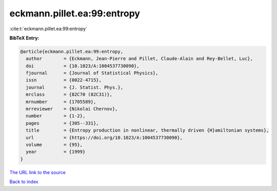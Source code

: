 eckmann.pillet.ea:99:entropy
============================

:cite:t:`eckmann.pillet.ea:99:entropy`

**BibTeX Entry:**

.. code-block:: bibtex

   @article{eckmann.pillet.ea:99:entropy,
     author        = {Eckmann, Jean-Pierre and Pillet, Claude-Alain and Rey-Bellet, Luc},
     doi           = {10.1023/A:1004537730090},
     fjournal      = {Journal of Statistical Physics},
     issn          = {0022-4715},
     journal       = {J. Statist. Phys.},
     mrclass       = {82C70 (82C31)},
     mrnumber      = {1705589},
     mrreviewer    = {Nikolai Chernov},
     number        = {1-2},
     pages         = {305--331},
     title         = {Entropy production in nonlinear, thermally driven {H}amiltonian systems},
     url           = {https://doi.org/10.1023/A:1004537730090},
     volume        = {95},
     year          = {1999}
   }

`The URL link to the source <https://doi.org/10.1023/A:1004537730090>`__


`Back to index <../By-Cite-Keys.html>`__
